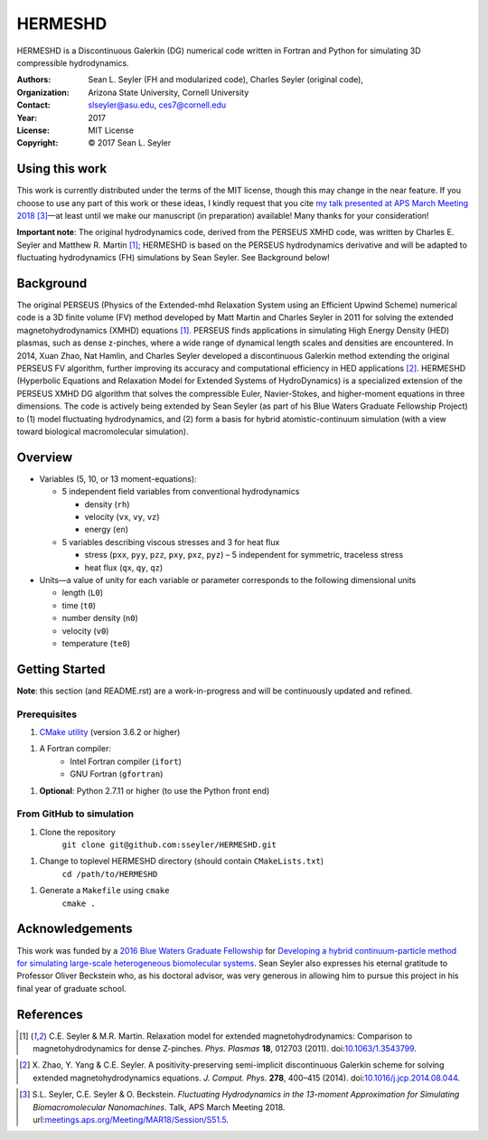 ======================
HERMESHD
======================

HERMESHD is a Discontinuous Galerkin (DG) numerical code written in Fortran and Python for simulating 3D compressible hydrodynamics.

:Authors:      Sean L. Seyler (FH and modularized code), Charles Seyler (original code),
:Organization: Arizona State University, Cornell University
:Contact:      slseyler@asu.edu, ces7@cornell.edu
:Year:         2017
:License:      MIT License
:Copyright:    © 2017 Sean L. Seyler

----------------
Using this work
----------------

This work is currently distributed under the terms of the MIT license, though this may change in the near feature. If you choose to use any part of this work or these ideas, I kindly request that you cite `my talk presented at APS March Meeting 2018`_ [3]_—at least until we make our manuscript (in preparation) available! Many thanks for your consideration!

**Important note**: The original hydrodynamics code, derived from the PERSEUS XMHD code, was written by Charles E. Seyler and Matthew R. Martin [1]_; HERMESHD is based on the PERSEUS hydrodynamics derivative and will be adapted to fluctuating hydrodynamics (FH) simulations by Sean Seyler. See Background below!

-----------
Background
-----------

The original PERSEUS (Physics of the Extended-mhd Relaxation System using an Efficient Upwind Scheme) numerical code is a 3D finite volume (FV) method developed by Matt Martin and Charles Seyler in 2011 for solving the extended magnetohydrodynamics (XMHD) equations [1]_. PERSEUS finds applications in simulating High Energy Density (HED) plasmas, such as dense z-pinches, where a wide range of dynamical length scales and densities are encountered. In 2014, Xuan Zhao, Nat Hamlin, and Charles Seyler developed a discontinuous Galerkin method extending the original PERSEUS FV algorithm, further improving its accuracy and computational efficiency in HED applications [2]_. HERMESHD (Hyperbolic Equations and Relaxation Model for Extended Systems of HydroDynamics) is a specialized extension of the PERSEUS XMHD DG algorithm that solves the compressible Euler, Navier-Stokes, and higher-moment equations in three dimensions. The code is actively being extended by Sean Seyler (as part of his Blue Waters Graduate Fellowship Project) to (1) model fluctuating hydrodynamics, and (2) form a basis for hybrid atomistic-continuum simulation (with a view toward biological macromolecular simulation).


---------
Overview
---------

* Variables (5, 10, or 13 moment-equations):

  * 5 independent field variables from conventional hydrodynamics

    * density (``rh``)
    * velocity (``vx``, ``vy``, ``vz``)
    * energy (``en``)

  * 5 variables describing viscous stresses and 3 for heat flux

    * stress (``pxx``, ``pyy``, ``pzz``, ``pxy``, ``pxz``, ``pyz``) – 5 independent for symmetric, traceless stress
    * heat flux (``qx``, ``qy``, ``qz``)

* Units—a value of unity for each variable or parameter corresponds to the following dimensional units

  * length (``L0``)
  * time (``t0``)
  * number density (``n0``)
  * velocity (``v0``)
  * temperature (``te0``)



----------------
Getting Started
----------------

**Note**: this section (and README.rst) are a work-in-progress and will be continuously updated and refined.

Prerequisites
==============

1. `CMake utility`_ (version 3.6.2 or higher)

1. A Fortran compiler:
    *  Intel Fortran compiler (``ifort``)
    *  GNU Fortran (``gfortran``)
1. **Optional**: Python 2.7.11 or higher (to use the Python front end)

From GitHub to simulation
==========================

1. Clone the repository
    ``git clone git@github.com:sseyler/HERMESHD.git``

1. Change to toplevel HERMESHD directory (should contain ``CMakeLists.txt``)
    ``cd /path/to/HERMESHD``

1. Generate a ``Makefile`` using ``cmake``
    ``cmake .``



-----------------
Acknowledgements
-----------------

This work was funded by a `2016 Blue Waters Graduate Fellowship`_ for `Developing a hybrid continuum-particle method for simulating large-scale heterogeneous biomolecular systems`_. Sean Seyler also expresses his eternal gratitude to Professor Oliver Beckstein who, as his doctoral advisor, was very generous in allowing him to pursue this project in his final year of graduate school.

-----------
References
-----------

.. Articles
.. --------

.. [1] C.E. Seyler & M.R. Martin.
   Relaxation model for extended magnetohydrodynamics: Comparison
   to magnetohydrodynamics for dense Z-pinches. *Phys. Plasmas* **18**,
   012703 (2011). doi:`10.1063/1.3543799`_.

.. _`10.1063/1.3543799`: http://dx.doi.org/10.1063/1.3543799

.. [2] X. Zhao, Y. Yang & C.E. Seyler.
   A positivity-preserving semi-implicit discontinuous Galerkin scheme
   for solving extended magnetohydrodynamics equations. *J. Comput. Phys.*
   **278**, 400–415 (2014). doi:`10.1016/j.jcp.2014.08.044`_.

.. _`10.1016/j.jcp.2014.08.044`: http://dx.doi.org/10.1016/j.jcp.2014.08.044

.. [3] S.L. Seyler, C.E. Seyler & O. Beckstein.
    *Fluctuating Hydrodynamics in the 13-moment Approximation for
    Simulating Biomacromolecular Nanomachines*. Talk, APS March Meeting 2018.
    url:`meetings.aps.org/Meeting/MAR18/Session/S51.5`_.

.. _`meetings.aps.org/Meeting/MAR18/Session/S51.5`: https://meetings.aps.org/Meeting/MAR18/Session/S51.5

.. _`2016 Blue Waters Graduate Fellowship`: https://bluewaters.ncsa.illinois.edu/fellowships/2016

.. _`Developing a hybrid continuum-particle method for simulating large-scale heterogeneous biomolecular systems`: https://bluewaters.ncsa.illinois.edu/science-teams?page=detail&psn=bafh

.. _`my talk presented at APS March Meeting 2018`: https://meetings.aps.org/Meeting/MAR18/Session/S51.5

.. _`CMake utility`: https://cmake.org/
